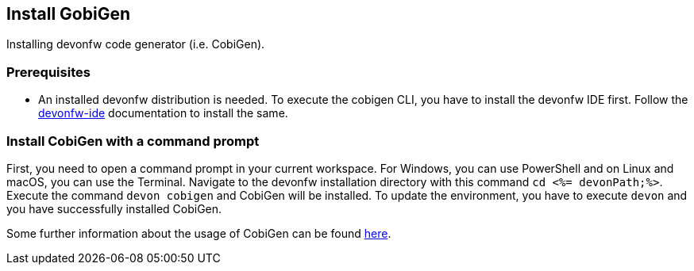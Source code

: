 == Install GobiGen
Installing devonfw code generator (i.e. CobiGen).

=== Prerequisites
* An installed devonfw distribution is needed. To execute the cobigen CLI, you have to install the devonfw IDE first. Follow the https://devonfw.com/website/pages/docs/devonfw-ide-introduction.asciidoc.html[devonfw-ide] documentation to install the same.

=== Install CobiGen with a command prompt

First, you need to open a command prompt in your current workspace. For Windows, you can use PowerShell and on Linux and macOS, you can use the Terminal.
Navigate to the devonfw installation directory with this command `cd <%= devonPath;%>`.
Execute the command `devon cobigen` and CobiGen will be installed.
To update the environment, you have to execute `devon` and you have successfully installed CobiGen. 

Some further information about the usage of CobiGen can be found https://devonfw.com/website/pages/docs/master-cobigen.asciidoc.html[here]. 
